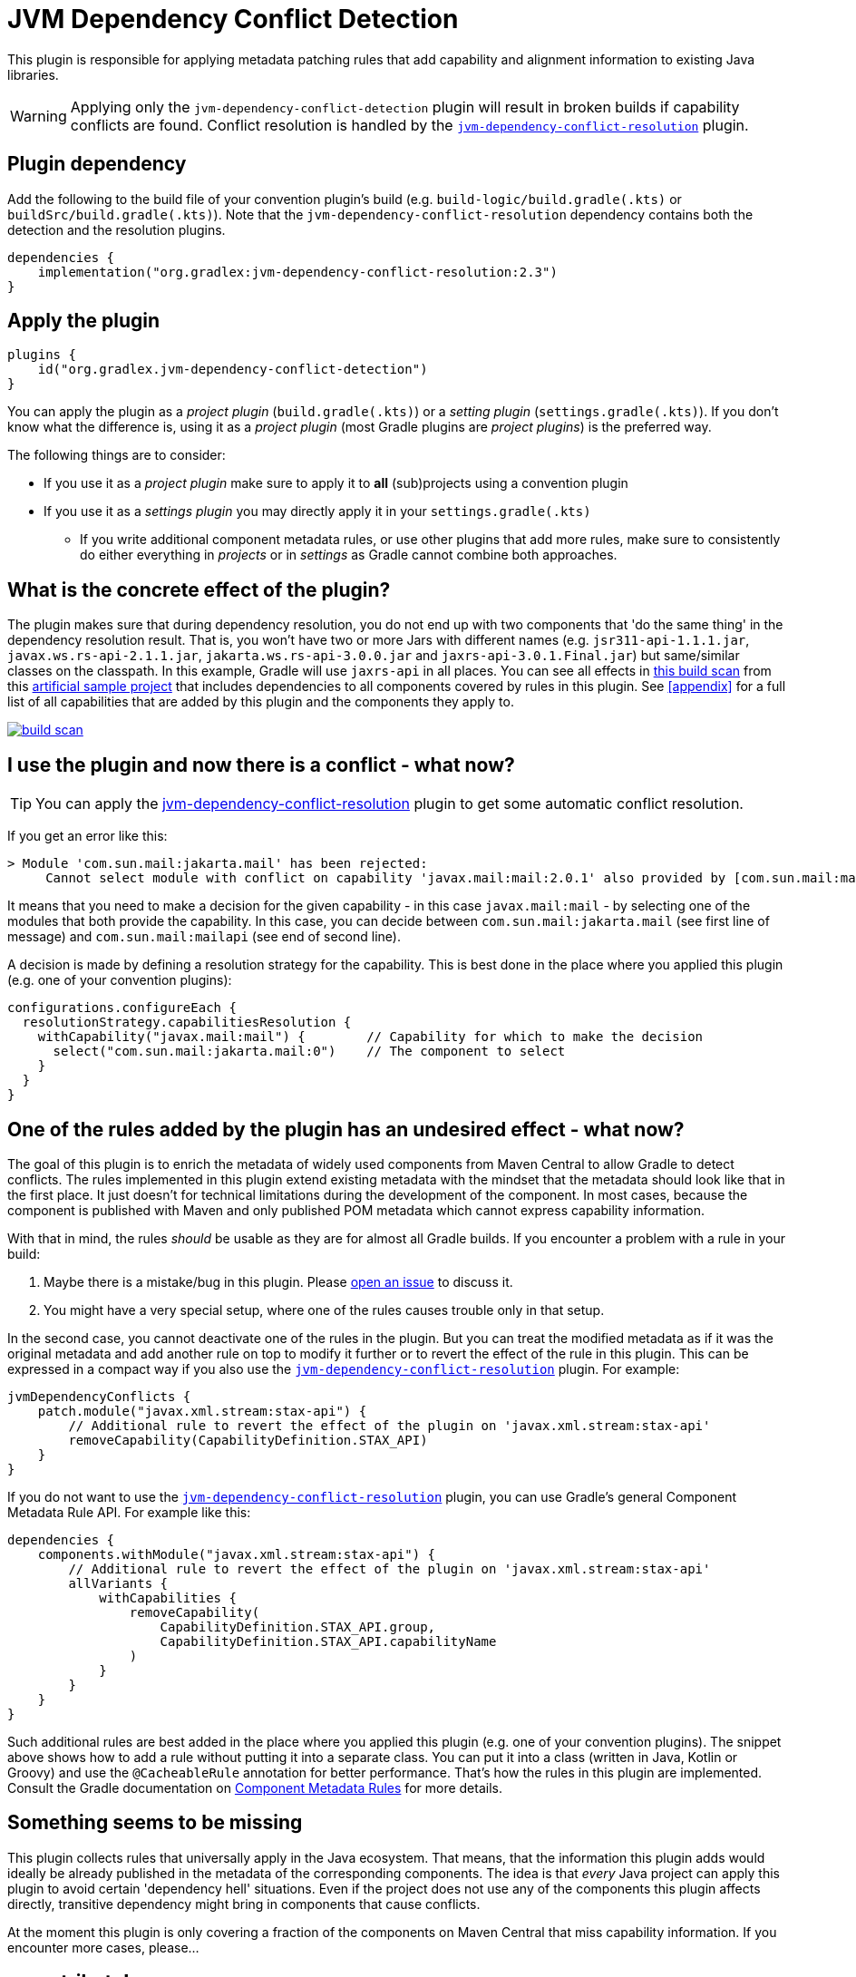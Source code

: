 [[detection-plugin]]
= JVM Dependency Conflict Detection

This plugin is responsible for applying metadata patching rules that add capability and alignment information to existing Java libraries.

WARNING: Applying only the `jvm-dependency-conflict-detection` plugin will result in broken builds if capability conflicts are found.
Conflict resolution is handled by the <<resolution-plugin,`jvm-dependency-conflict-resolution`>> plugin.

== Plugin dependency
Add the following to the build file of your convention plugin's build (e.g. `build-logic/build.gradle(.kts)` or `buildSrc/build.gradle(.kts)`).
Note that the `jvm-dependency-conflict-resolution` dependency contains both the detection and the resolution plugins.

[source,groovy]
----
dependencies {
    implementation("org.gradlex:jvm-dependency-conflict-resolution:2.3")
}
----

== Apply the plugin

[source,groovy]
----
plugins {
    id("org.gradlex.jvm-dependency-conflict-detection")
}
----

You can apply the plugin as a _project plugin_ (`build.gradle(.kts)`) or a _setting plugin_ (`settings.gradle(.kts)`).
If you don't know what the difference is, using it as a _project plugin_ (most Gradle plugins are  _project plugins_) is the preferred way.

The following things are to consider:

* If you use it as a _project plugin_ make sure to apply it to **all** (sub)projects using a convention plugin
* If you use it as a _settings plugin_ you may directly apply it in your `settings.gradle(.kts)`
** If you write additional component metadata rules, or use other plugins that add more rules, make sure to consistently do either everything in _projects_ or in _settings_ as Gradle cannot combine both approaches.

== What is the concrete effect of the plugin?

The plugin makes sure that during dependency resolution, you do not end up with two components that 'do the same thing' in the dependency resolution result.
That is, you won't have two or more Jars with different names (e.g. `jsr311-api-1.1.1.jar`, `javax.ws.rs-api-2.1.1.jar`, `jakarta.ws.rs-api-3.0.0.jar` and `jaxrs-api-3.0.1.Final.jar`) but same/similar classes on the classpath.
In this example, Gradle will use `jaxrs-api` in all places.
You can see all effects in https://scans.gradle.com/s/2pcbycndpf54c/dependencies?toggled=W1swXSxbMCwxXV0[this build scan]
from this https://github.com/gradlex-org/jvm-dependency-conflict-resolution/blob/main/samples/sample-all/build.gradle.kts[artificial sample project] that includes dependencies to all components covered by rules in this plugin.
See <<appendix>> for a full list of all capabilities that are added by this plugin and the components they apply to.

image::build-scan.png[link=https://scans.gradle.com/s/2pcbycndpf54c/dependencies?toggled=W1swXSxbMCwxXV0]

[[conflict]]
== I use the plugin and now there is a conflict - what now?

TIP: You can apply the <<resolution-plugin,jvm-dependency-conflict-resolution>> plugin to get some automatic conflict resolution.

If you get an error like this:

[source]
----
> Module 'com.sun.mail:jakarta.mail' has been rejected:
     Cannot select module with conflict on capability 'javax.mail:mail:2.0.1' also provided by [com.sun.mail:mailapi:2.0.1(compile)]
----

It means that you need to make a decision for the given capability - in this case `javax.mail:mail` - by selecting one of the modules that both provide the capability.
In this case, you can decide between `com.sun.mail:jakarta.mail` (see first line of message) and `com.sun.mail:mailapi` (see end of second line).

A decision is made by defining a resolution strategy for the capability.
This is best done in the place where you applied this plugin (e.g. one of your convention plugins):

[source,groovy]
----
configurations.configureEach {
  resolutionStrategy.capabilitiesResolution {
    withCapability("javax.mail:mail") {        // Capability for which to make the decision
      select("com.sun.mail:jakarta.mail:0")    // The component to select
    }
  }
}
----

== One of the rules added by the plugin has an undesired effect - what now?

The goal of this plugin is to enrich the metadata of widely used components from Maven Central to allow Gradle to detect conflicts.
The rules implemented in this plugin extend existing metadata with the mindset that the metadata should look like that in the first place.
It just doesn't for technical limitations during the development of the component.
In most cases, because the component is published with Maven and only published POM metadata which cannot express capability information.

With that in mind, the rules _should_ be usable as they are for almost all Gradle builds.
If you encounter a problem with a rule in your build:

1. Maybe there is a mistake/bug in this plugin. Please https://github.com/gradlex-org/jvm-dependency-conflict-resolution/issues/new[open an issue] to discuss it.
2. You might have a very special setup, where one of the rules causes trouble only in that setup.

In the second case, you cannot deactivate one of the rules in the plugin.
But you can treat the modified metadata as if it was the original metadata and add another rule on top to modify it further or to revert the effect of the rule in this plugin.
This can be expressed in a compact way if you also use the <<resolution-plugin,`jvm-dependency-conflict-resolution`>> plugin. For example:

[source,groovy]
----
jvmDependencyConflicts {
    patch.module("javax.xml.stream:stax-api") {
        // Additional rule to revert the effect of the plugin on 'javax.xml.stream:stax-api'
        removeCapability(CapabilityDefinition.STAX_API)
    }
}
----

If you do not want to use the <<resolution-plugin,`jvm-dependency-conflict-resolution`>> plugin, you can use Gradle's general Component Metadata Rule API.
For example like this:

[source,groovy]
----
dependencies {
    components.withModule("javax.xml.stream:stax-api") {
        // Additional rule to revert the effect of the plugin on 'javax.xml.stream:stax-api'
        allVariants {
            withCapabilities {
                removeCapability(
                    CapabilityDefinition.STAX_API.group,
                    CapabilityDefinition.STAX_API.capabilityName
                )
            }
        }
    }
}
----

Such additional rules are best added in the place where you applied this plugin (e.g. one of your convention plugins).
The snippet above shows how to add a rule without putting it into a separate class.
You can put it into a class (written in Java, Kotlin or Groovy) and use the `@CacheableRule` annotation for better performance.
That's how the rules in this plugin are implemented.
Consult the Gradle documentation on https://docs.gradle.org/current/userguide/component_metadata_rules.html[Component Metadata Rules] for more details.

== Something seems to be missing

This plugin collects rules that universally apply in the Java ecosystem.
That means, that the information this plugin adds would ideally be already published in the metadata of the corresponding components.
The idea is that _every_ Java project can apply this plugin to avoid certain 'dependency hell' situations.
Even if the project does not use any of the components this plugin affects directly, transitive dependency might bring in components that cause conflicts.

At the moment this plugin is only covering a fraction of the components on Maven Central that miss capability information.
If you encounter more cases, please...

== ...contribute!

If you use this plugin and think it is missing a rule for a well-known component (or that a rule is incomplete/wrong), please let us know by

- https://github.com/gradlex-org/jvm-dependency-conflict-resolution/blob/main/issues/new[Opening an Issue]
- https://github.com/gradlex-org/jvm-dependency-conflict-resolution/pulls[Providing a PR] - for this you should look at the https://github.com/gradlex-org/jvm-dependency-conflict-resolution/blob/src/main/java/org/gradlex/jvm/dependency/conflict/detection/rules/CapabilityDefinition.java[existing rules] and follow the same patterns for new rules

Please make sure, you clearly state which **Capability** it is about and which **Components** provide the Capability.

== I maintain a Component on Maven Central - How can I publish Capability information myself?

It would be great to see more components publishing capability information directly.
If you wonder how you could do it, here is how:

=== Publishing with Gradle

Assuming the component you are publishing is `org.ow2.asm:asm`.
You add the `asm:asm` capability as follows:

[source,groovy]
----
configurations {
    apiElements {
        outgoing {
            // keep default capability 'org.ow2.asm:asm'
            capability("${project.group}:${project.name}:${project.version}")
            // add 'asm:asm'
            capability("asm:asm:${project.version}")
        }
    }
    runtimeElements {
        outgoing {
            // keep default capability 'org.ow2.asm:asm'
            capability("${project.group}:${project.name}:${project.version}")
            // add 'asm:asm'
            capability("asm:asm:${project.version}")
        }
    }
}
----

See also: https://docs.gradle.org/current/userguide/component_capabilities.html#sec:declaring-additional-capabilities-for-a-local-component[Documentation in Gradle Manual]

=== Publishing with Maven

Assuming the component you are publishing is `org.ow2.asm:asm`.
You add the `asm:asm` capability as follows:

[source,xml]
----
<!-- do_not_remove: published-with-gradle-metadata -->

<build>
  <plugins>
    <plugin>
      <groupId>de.jjohannes</groupId>
      <artifactId>gradle-module-metadata-maven-plugin</artifactId>
      <version>0.3.0</version>
      <executions>
        <execution>
          <goals>
            <goal>gmm</goal>
          </goals>
        </execution>
      </executions>
      <configuration>
        <capabilities>
          <capability>
            <groupId>asm</groupId>
            <artifactId>asm</artifactId>
          </capability>
        </capabilities>
      </configuration>
    </plugin>
  </plugins>
</build>

----

See also: https://github.com/gradlex-org/gradle-module-metadata-maven-plugin#defining-capabilities[Documentation of `gradle-module-metadata-maven-plugin` Maven Plugin]
